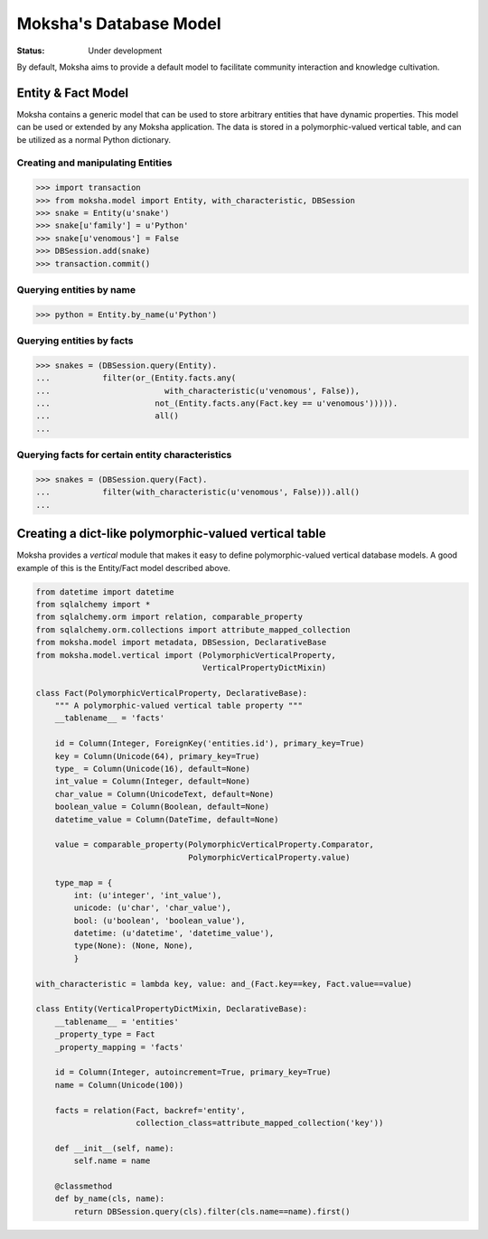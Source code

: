 =======================
Moksha's Database Model
=======================

:Status: Under development

By default, Moksha aims to provide a default model to facilitate community interaction and knowledge cultivation.

Entity & Fact Model
-------------------

Moksha contains a generic model that can be used to store arbitrary entities
that have dynamic properties.  This model can be used or extended by any
Moksha application.  The data is stored in a polymorphic-valued vertical
table, and can be utilized as a normal Python dictionary.

Creating and manipulating Entities
~~~~~~~~~~~~~~~~~~~~~~~~~~~~~~~~~~

.. code-block:: python

    >>> import transaction
    >>> from moksha.model import Entity, with_characteristic, DBSession
    >>> snake = Entity(u'snake')
    >>> snake[u'family'] = u'Python'
    >>> snake[u'venomous'] = False
    >>> DBSession.add(snake)
    >>> transaction.commit()

Querying entities by name
~~~~~~~~~~~~~~~~~~~~~~~~~

.. code-block:: python

    >>> python = Entity.by_name(u'Python')


Querying entities by facts
~~~~~~~~~~~~~~~~~~~~~~~~~~

.. code-block:: python

    >>> snakes = (DBSession.query(Entity).
    ...           filter(or_(Entity.facts.any(
    ...                        with_characteristic(u'venomous', False)),
    ...                      not_(Entity.facts.any(Fact.key == u'venomous'))))).
    ...                      all()
    ...

Querying facts for certain entity characteristics
~~~~~~~~~~~~~~~~~~~~~~~~~~~~~~~~~~~~~~~~~~~~~~~~~

.. code-block:: python

    >>> snakes = (DBSession.query(Fact).
    ...           filter(with_characteristic(u'venomous', False))).all()
    ...

Creating a dict-like polymorphic-valued vertical table
------------------------------------------------------

Moksha provides a `vertical` module that makes it easy to define
polymorphic-valued vertical database models.  A good example of this is
the Entity/Fact model described above.

.. code-block:: python

    from datetime import datetime
    from sqlalchemy import *
    from sqlalchemy.orm import relation, comparable_property
    from sqlalchemy.orm.collections import attribute_mapped_collection
    from moksha.model import metadata, DBSession, DeclarativeBase
    from moksha.model.vertical import (PolymorphicVerticalProperty,
                                       VerticalPropertyDictMixin)

    class Fact(PolymorphicVerticalProperty, DeclarativeBase):
        """ A polymorphic-valued vertical table property """
        __tablename__ = 'facts'

        id = Column(Integer, ForeignKey('entities.id'), primary_key=True)
        key = Column(Unicode(64), primary_key=True)
        type_ = Column(Unicode(16), default=None)
        int_value = Column(Integer, default=None)
        char_value = Column(UnicodeText, default=None)
        boolean_value = Column(Boolean, default=None)
        datetime_value = Column(DateTime, default=None)

        value = comparable_property(PolymorphicVerticalProperty.Comparator,
                                    PolymorphicVerticalProperty.value)

        type_map = {
            int: (u'integer', 'int_value'),
            unicode: (u'char', 'char_value'),
            bool: (u'boolean', 'boolean_value'),
            datetime: (u'datetime', 'datetime_value'),
            type(None): (None, None),
            }

    with_characteristic = lambda key, value: and_(Fact.key==key, Fact.value==value)

    class Entity(VerticalPropertyDictMixin, DeclarativeBase):
        __tablename__ = 'entities'
        _property_type = Fact
        _property_mapping = 'facts'

        id = Column(Integer, autoincrement=True, primary_key=True)
        name = Column(Unicode(100))

        facts = relation(Fact, backref='entity',
                         collection_class=attribute_mapped_collection('key'))

        def __init__(self, name):
            self.name = name

        @classmethod
        def by_name(cls, name):
            return DBSession.query(cls).filter(cls.name==name).first()
